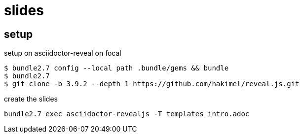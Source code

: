 = slides

== setup


[source,shell]
.setup on asciidoctor-reveal on focal
----
$ bundle2.7 config --local path .bundle/gems && bundle
$ bundle2.7
$ git clone -b 3.9.2 --depth 1 https://github.com/hakimel/reveal.js.git
----

[source,shell]
.create the slides
----
bundle2.7 exec asciidoctor-revealjs -T templates intro.adoc
----  